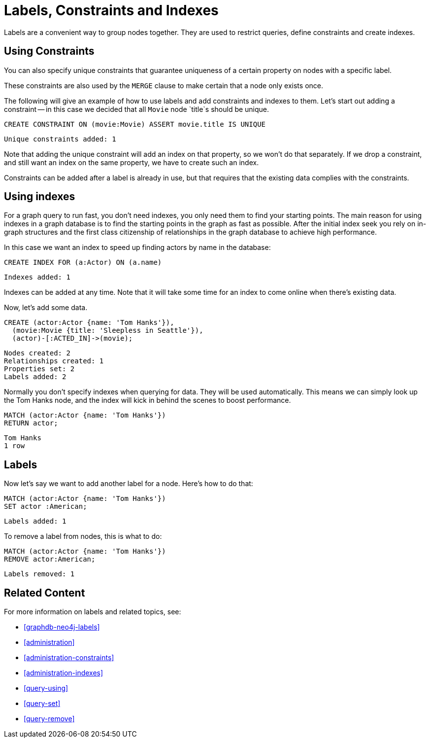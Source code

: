 = Labels, Constraints and Indexes

Labels are a convenient way to group nodes together.
They are used to restrict queries, define constraints and create indexes.

== Using Constraints

You can also specify unique constraints that guarantee uniqueness of a certain property on nodes with a specific label.

These constraints are also used by the `MERGE` clause to make certain that a node only exists once.

The following will give an example of how to use labels and add constraints and indexes to them.
Let's start out adding a constraint -- in this case we decided that all `Movie` node `title`s should be unique.

[source, cypher]
----
CREATE CONSTRAINT ON (movie:Movie) ASSERT movie.title IS UNIQUE
----

[source, querytest]
----
Unique constraints added: 1
----

// console

Note that adding the unique constraint will add an index on that property, so we won't do that separately.
If we drop a constraint, and still want an index on the same property, we have to create such an index.

Constraints can be added after a label is already in use, but that requires that the existing data complies with the constraints.

== Using indexes

For a graph query to run fast, you don't need indexes, you only need them to find your starting points.
The main reason for using indexes in a graph database is to find the starting points in the graph as fast as possible.
After the initial index seek you rely on in-graph structures and the first class citizenship of relationships in the graph database to achieve high performance.

In this case we want an index to speed up finding actors by name in the database:

[source, cypher]
----
CREATE INDEX FOR (a:Actor) ON (a.name)
----

[source, querytest]
----
Indexes added: 1
----

Indexes can be added at any time.
Note that it will take some time for an index to come online when there's existing data.

Now, let's add some data.

[source, cypher]
----
CREATE (actor:Actor {name: 'Tom Hanks'}),
  (movie:Movie {title: 'Sleepless in Seattle'}),
  (actor)-[:ACTED_IN]->(movie);
----

[source, querytest]
----
Nodes created: 2
Relationships created: 1
Properties set: 2
Labels added: 2
----

Normally you don't specify indexes when querying for data.
They will be used automatically.
This means we can simply look up the Tom Hanks node, and the index will kick in behind the scenes to boost performance.

[source, cypher]
----
MATCH (actor:Actor {name: 'Tom Hanks'})
RETURN actor;
----

[source, querytest]
----
Tom Hanks
1 row
----

== Labels

Now let's say we want to add another label for a node.
Here's how to do that:

[source, cypher]
----
MATCH (actor:Actor {name: 'Tom Hanks'})
SET actor :American;
----

[source, querytest]
----
Labels added: 1
----

To remove a label from nodes, this is what to do:

[source, cypher]
----
MATCH (actor:Actor {name: 'Tom Hanks'})
REMOVE actor:American;
----

[source, querytest]
----
Labels removed: 1
----

== Related Content

For more information on labels and related topics, see:

* <<graphdb-neo4j-labels>>
* <<administration>>
* <<administration-constraints>>
* <<administration-indexes>>
* <<query-using>>
* <<query-set>>
* <<query-remove>>

